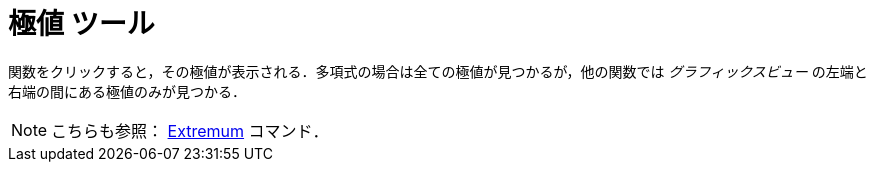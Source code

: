 = 極値 ツール
ifdef::env-github[:imagesdir: /ja/modules/ROOT/assets/images]

関数をクリックすると，その極値が表示される．多項式の場合は全ての極値が見つかるが，他の関数では _グラフィックスビュー_
の左端と右端の間にある極値のみが見つかる．

[NOTE]
====

こちらも参照： xref:/commands/Extremum.adoc[Extremum] コマンド．

====
